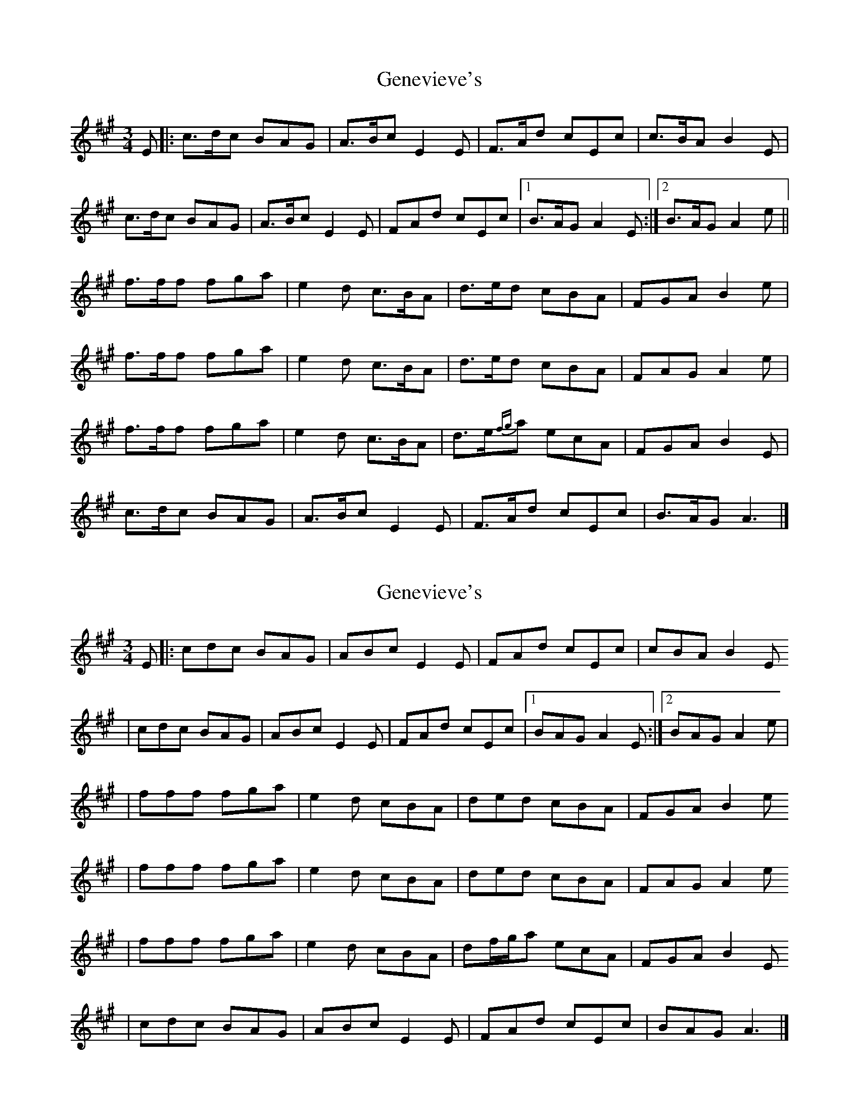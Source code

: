X: 1
T: Genevieve's
Z: Enob
S: https://thesession.org/tunes/135#setting135
R: waltz
M: 3/4
L: 1/8
K: Amaj
E|: c>dc BAG | A>Bc E2E | F>Ad cEc | c>BA B2E |
c>dc BAG | A>Bc E2E | FAd cEc |1 B>AG A2E :|2 B>AG A2e ||
f>ff fga | e2d c>BA | d>ed cBA | FGA B2e |
f>ff fga | e2d c>BA | d>ed cBA | FAG A2e|
f>ff fga | e2d c>BA | d>e{fg}a ecA | FGA B2E |
c>dc BAG | A>Bc E2E | F>Ad cEc | B>AG A3 |]
X: 2
T: Genevieve's
Z: Emmanuel Delahaye
S: https://thesession.org/tunes/135#setting12751
R: waltz
M: 3/4
L: 1/8
K: Amaj
E|:cdc BAG | ABc E2E | FAd cEc | cBA B2E | cdc BAG | ABc E2E | FAd cEc |1 BAG A2E :|2 BAG A2e | | fff fga | e2d cBA | ded cBA | FGA B2e | fff fga | e2d cBA | ded cBA | FAG A2e | fff fga | e2d cBA | df/g/a ecA | FGA B2E | cdc BAG | ABc E2E | FAd cEc | BAG A3 |]
X: 3
T: Genevieve's
Z: Ian Varley
S: https://thesession.org/tunes/135#setting27878
R: waltz
M: 3/4
L: 1/8
K: Gmaj
D|:BcB AGF | GAB D2D | EGc BDB | BAG A2D
| BcB AGF | GAB D2D | EGc BDB |1 AGF G2D :|2 AGF G2d ||
| e2e efg | d2c BAG | cdc BAG | EFG A2d
| e2e efg | d2c BAG | cdc BAG | EGF G2d
| e2e efg | d2c BAG | ce/f/g dBG | EFG A2D
| BcB AGF | GAB D2D | EGc BDB | AGF G3 |]

